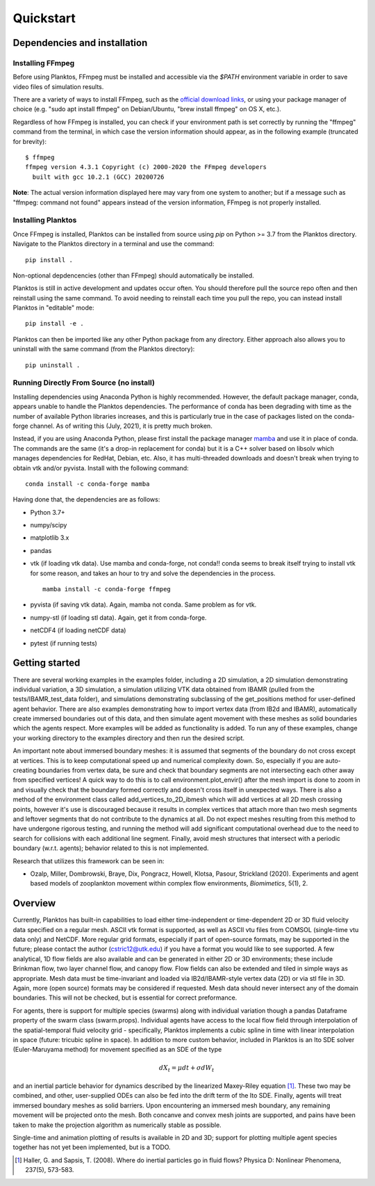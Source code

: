 Quickstart
==========

Dependencies and installation
-----------------------------

Installing FFmpeg
~~~~~~~~~~~~~~~~~

Before using Planktos, FFmpeg must be installed and accessible via the `$PATH` 
environment variable in order to save video files of simulation results.

There are a variety of ways to install FFmpeg, such as the 
`official download links <https://ffmpeg.org/download.html>`_, or using your 
package manager of choice (e.g. "sudo apt install ffmpeg" on Debian/Ubuntu, 
"brew install ffmpeg" on OS X, etc.).

Regardless of how FFmpeg is installed, you can check if your environment path is 
set correctly by running the "ffmpeg" command from the terminal, in which case 
the version information should appear, as in the following example (truncated 
for brevity): ::

    $ ffmpeg
    ffmpeg version 4.3.1 Copyright (c) 2000-2020 the FFmpeg developers
      built with gcc 10.2.1 (GCC) 20200726

**Note**: The actual version information displayed here may vary from one 
system to another; but if a message such as "ffmpeg: command not found" appears 
instead of the version information, FFmpeg is not properly installed.

Installing Planktos
~~~~~~~~~~~~~~~~~~~

Once FFmpeg is installed, Planktos can be installed from source using `pip` on 
Python >= 3.7 from the Planktos directory. Navigate to the Planktos directory in 
a terminal and use the command: ::

    pip install .

Non-optional depdencencies (other than FFmpeg) should automatically be installed.

Planktos is still in active development and updates occur often. You should 
therefore pull the source repo often and then reinstall using the same command. 
To avoid needing to reinstall each time you pull the repo, you can instead 
install Planktos in "editable" mode: ::

    pip install -e .

Planktos can then be imported like any other Python package from any directory. 
Either approach also allows you to uninstall with the same command (from the 
Planktos directory): ::

    pip uninstall .


Running Directly From Source (no install)
~~~~~~~~~~~~~~~~~~~~~~~~~~~~~~~~~~~~~~~~~

Installing dependencies using Anaconda Python is highly recommended.
However, the default package manager, conda, appears unable to handle the 
Planktos dependencies. The performance of conda has been degrading with time 
as the number of available Python libraries increases, and this is particularly 
true in the case of packages listed on the conda-forge channel. As of writing 
this (July, 2021), it is pretty much broken.

Instead, if you are using Anaconda Python, please first install the package manager 
`mamba <https://mamba.readthedocs.io/en/latest/>`_ and use it in place of conda.
The commands are the same (it's a drop-in replacement for conda) but it is a C++ 
solver based on libsolv which manages dependencies for RedHat, Debian, etc. Also, 
it has multi-threaded downloads and doesn't break when trying to obtain vtk 
and/or pyvista. Install with the following command::
    
    conda install -c conda-forge mamba

Having done that, the dependencies are as follows:

- Python 3.7+ 
- numpy/scipy
- matplotlib 3.x
- pandas
- vtk (if loading vtk data). Use mamba and conda-forge, not conda!! conda seems 
  to break itself trying to install vtk for some reason, and takes an hour to try 
  and solve the dependencies in the process. ::

    mamba install -c conda-forge ffmpeg
    
- pyvista (if saving vtk data). Again, mamba not conda. Same problem 
  as for vtk.
- numpy-stl (if loading stl data). Again, get it from conda-forge.
- netCDF4 (if loading netCDF data)
- pytest (if running tests)

Getting started
---------------

There are several working examples in the examples folder, including a 2D 
simulation, a 2D simulation demonstrating individual variation, a 3D simulation, 
a simulation utilizing VTK data obtained from IBAMR (pulled from the 
tests/IBAMR_test_data folder), and simulations demonstrating subclassing of the 
get_positions method for user-defined agent behavior. There are also examples 
demonstrating how to import vertex data (from IB2d and IBAMR), automatically
create immersed boundaries out of this data, and then simulate agent movement 
with these meshes as solid boundaries which the agents respect. More examples 
will be added as functionality is added. To run any of these examples, change 
your working directory to the examples directory and then run the desired script.

An important note about immersed boundary meshes: it is assumed that segments
of the boundary do not cross except at vertices. This is to keep computational
speed up and numerical complexity down. So, especially if you are auto-creating
boundaries from vertex data, be sure and check that boundary segments are not
intersecting each other away from specified vertices! A quick way to do this is
to call environment.plot_envir() after the mesh import is done to zoom in and 
visually check that the boundary formed correctly and doesn't cross itself in 
unexpected ways. There is also a method of the environment class called 
add_vertices_to_2D_ibmesh which will add vertices at all 2D mesh crossing points, 
however it's use is discouraged because it results in complex vertices that 
attach more than two mesh segments and leftover segments that do not contribute 
to the dynamics at all. Do not expect meshes resulting from this method to have 
undergone rigorous testing, and running the method will add significant 
computational overhead due to the need to search for collisions with each 
additional line segment. Finally, avoid mesh structures that intersect with a 
periodic boundary (w.r.t. agents); behavior related to this is not implemented.

Research that utilizes this framework can be seen in:  

- Ozalp, Miller, Dombrowski, Braye, Dix, Pongracz, Howell, Klotsa, Pasour, 
  Strickland (2020). Experiments and agent based models of zooplankton movement 
  within complex flow environments, *Biomimetics*, 5(1), 2.

Overview
--------

Currently, Planktos has built-in capabilities to load either time-independent or 
time-dependent 2D or 3D fluid velocity data specified on a regular mesh. ASCII 
vtk format is supported, as well as ASCII vtu files from COMSOL (single-time vtu
data only) and NetCDF. More regular grid formats, especially if part of  
open-source formats, may be supported in the future; please contact the author 
(cstric12@utk.edu) if you have a format you would like to see supported. A few 
analytical, 1D flow fields are also available and can be generated in either 2D 
or 3D environments; these include Brinkman flow, two layer channel flow, and 
canopy flow. Flow fields can also be extended and tiled in simple ways as 
appropriate. Mesh data must be time-invariant and loaded via IB2d/IBAMR-style 
vertex data (2D) or via stl file in 3D. Again, more (open source) formats may be 
considered if requested. Mesh data should never intersect any of the domain 
boundaries. This will not be checked, but is essential for correct preformance.

For agents, there is support for multiple species (swarms) along with individual 
variation though a pandas Dataframe property of the swarm class (swarm.props). 
Individual agents have access to the local flow field through interpolation of 
the spatial-temporal fluid velocity grid - specifically, Planktos implements a 
cubic spline in time with linear interpolation in space 
(future: tricubic spline in space). In addition to more custom behavior, 
included in Planktos is an Ito SDE solver (Euler-Maruyama method) for movement 
specified as an SDE of the type 

.. math::
    dX_t = \mu dt + \sigma dW_t 

and an inertial particle behavior for dynamics described by the linearized 
Maxey-Riley equation [1]_. These two may be combined, and other, user-supplied 
ODEs can also be fed into the drift term of the Ito SDE. Finally, agents will 
treat immersed boundary meshes as solid barriers. Upon encountering an immersed 
mesh boundary, any remaining movement will be projected onto the mesh. Both 
concanve and convex mesh joints are supported, and pains have been taken to make 
the projection algorithm as numerically stable as possible.

Single-time and animation plotting of results is available in 2D and 3D; support 
for plotting multiple agent species together has not yet been implemented, but 
is a TODO.

.. [1] Haller, G. and Sapsis, T. (2008). Where do inertial particles go in
   fluid flows? Physica D: Nonlinear Phenomena, 237(5), 573-583.